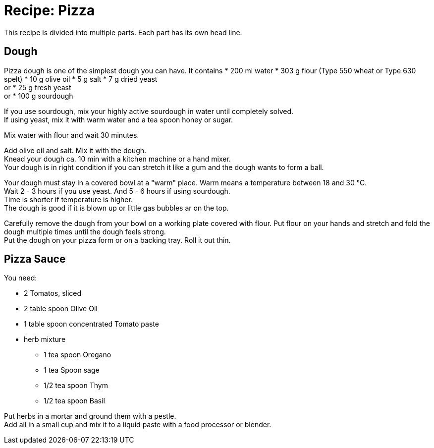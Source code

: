 = Recipe: Pizza 

This recipe is divided into multiple parts. Each part has its own head line.

== Dough

Pizza dough is one of the simplest dough you can have. It contains 
* 200 ml water
* 303 g flour (Type 550 wheat or Type 630 spelt)
* 10 g olive oil
* 5 g salt
* 7 g dried yeast +
  or 
* 25 g fresh yeast +
  or 
* 100 g sourdough

If you use sourdough, mix your highly active sourdough in water until 
completely solved. +
If using yeast, mix it with warm water and a tea spoon honey or sugar.

Mix water with flour and wait 30 minutes.

Add olive oil and salt. Mix it with the dough. +
Knead your dough ca. 10 min with a kitchen machine or a hand mixer. +
Your dough is in right condition if you can stretch it like a gum and the dough
wants to form a ball.

Your dough must stay in a covered bowl at a "warm" place. Warm means a 
temperature between 18 and 30 °C. +
Wait 2 - 3 hours if you use yeast. And 5 - 6 hours if using sourdough. +
Time is shorter if temperature is higher. +
The dough is good if it is blown up or little gas bubbles ar on the top.

Carefully remove the dough from your bowl on a working plate covered with 
flour. Put flour on your hands and stretch and fold the dough multiple times
until the dough feels strong. +
Put the dough on your pizza form or on a backing tray. Roll it out thin.


== Pizza Sauce

You need:

* 2 Tomatos, sliced
* 2 table spoon Olive Oil
* 1 table spoon concentrated Tomato paste
* herb mixture
** 1 tea spoon Oregano
** 1 tea Spoon sage
** 1/2 tea spoon Thym
** 1/2 tea spoon Basil

Put herbs in a mortar and ground them with a pestle. +
Add all in a small cup and mix it to a liquid paste with a food processor or 
blender.
